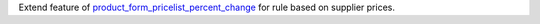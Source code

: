 Extend feature of `product_form_pricelist_percent_change <https://github.com/FrancescoBallerini/odoo14_custom_modules/tree/main/product_form_pricelist_percent_change>`_ for rule based on supplier prices.

